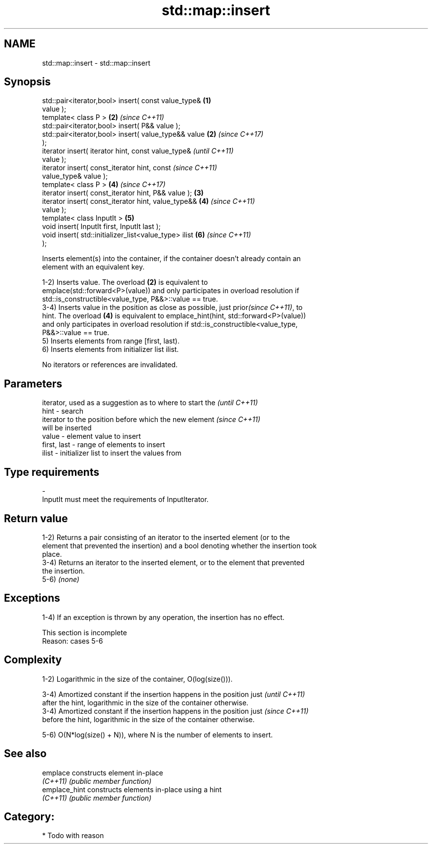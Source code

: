 .TH std::map::insert 3 "Nov 25 2015" "2.1 | http://cppreference.com" "C++ Standard Libary"
.SH NAME
std::map::insert \- std::map::insert

.SH Synopsis
   std::pair<iterator,bool> insert( const value_type&   \fB(1)\fP
   value );
   template< class P >                                  \fB(2)\fP \fI(since C++11)\fP
   std::pair<iterator,bool> insert( P&& value );
   std::pair<iterator,bool> insert( value_type&& value  \fB(2)\fP \fI(since C++17)\fP
   );
   iterator insert( iterator hint, const value_type&                      \fI(until C++11)\fP
   value );
   iterator insert( const_iterator hint, const                            \fI(since C++11)\fP
   value_type& value );
   template< class P >                                      \fB(4)\fP           \fI(since C++17)\fP
   iterator insert( const_iterator hint, P&& value );   \fB(3)\fP
   iterator insert( const_iterator hint, value_type&&       \fB(4)\fP           \fI(since C++11)\fP
   value );
   template< class InputIt >                                \fB(5)\fP
   void insert( InputIt first, InputIt last );
   void insert( std::initializer_list<value_type> ilist     \fB(6)\fP           \fI(since C++11)\fP
   );

   Inserts element(s) into the container, if the container doesn't already contain an
   element with an equivalent key.

   1-2) Inserts value. The overload \fB(2)\fP is equivalent to
   emplace(std::forward<P>(value)) and only participates in overload resolution if
   std::is_constructible<value_type, P&&>::value == true.
   3-4) Inserts value in the position as close as possible, just prior\fI(since C++11)\fP, to
   hint. The overload \fB(4)\fP is equivalent to emplace_hint(hint, std::forward<P>(value))
   and only participates in overload resolution if std::is_constructible<value_type,
   P&&>::value == true.
   5) Inserts elements from range [first, last).
   6) Inserts elements from initializer list ilist.

   No iterators or references are invalidated.

.SH Parameters

                 iterator, used as a suggestion as to where to start the  \fI(until C++11)\fP
   hint        - search
                 iterator to the position before which the new element    \fI(since C++11)\fP
                 will be inserted
   value       - element value to insert
   first, last - range of elements to insert
   ilist       - initializer list to insert the values from
.SH Type requirements
   -
   InputIt must meet the requirements of InputIterator.

.SH Return value

   1-2) Returns a pair consisting of an iterator to the inserted element (or to the
   element that prevented the insertion) and a bool denoting whether the insertion took
   place.
   3-4) Returns an iterator to the inserted element, or to the element that prevented
   the insertion.
   5-6) \fI(none)\fP

.SH Exceptions

   1-4) If an exception is thrown by any operation, the insertion has no effect.

    This section is incomplete
    Reason: cases 5-6

.SH Complexity

   1-2) Logarithmic in the size of the container, O(log(size())).

   3-4) Amortized constant if the insertion happens in the position just  \fI(until C++11)\fP
   after the hint, logarithmic in the size of the container otherwise.
   3-4) Amortized constant if the insertion happens in the position just  \fI(since C++11)\fP
   before the hint, logarithmic in the size of the container otherwise.

   5-6) O(N*log(size() + N)), where N is the number of elements to insert.

.SH See also

   emplace      constructs element in-place
   \fI(C++11)\fP      \fI(public member function)\fP 
   emplace_hint constructs elements in-place using a hint
   \fI(C++11)\fP      \fI(public member function)\fP 

.SH Category:

     * Todo with reason
